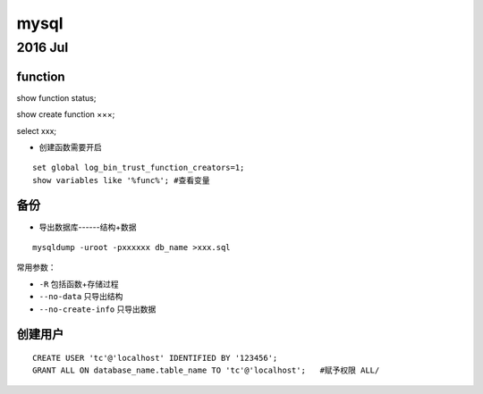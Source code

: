 mysql
=============
2016 Jul
-------------
function
^^^^^^^^^^^^^

show function status;

show create function ×××;

select xxx;


* 创建函数需要开启
::

  set global log_bin_trust_function_creators=1;
  show variables like '%func%'; #查看变量

备份
^^^^^^^^^^^^^

* 导出数据库------结构+数据
::

  mysqldump -uroot -pxxxxxx db_name >xxx.sql

常用参数：

* ``-R`` 包括函数+存储过程
* ``--no-data`` 只导出结构
* ``--no-create-info`` 只导出数据


创建用户
^^^^^^^^^^^^^^^^^^^^^^

::

  CREATE USER 'tc'@'localhost' IDENTIFIED BY '123456';
  GRANT ALL ON database_name.table_name TO 'tc'@'localhost';   #赋予权限 ALL/
